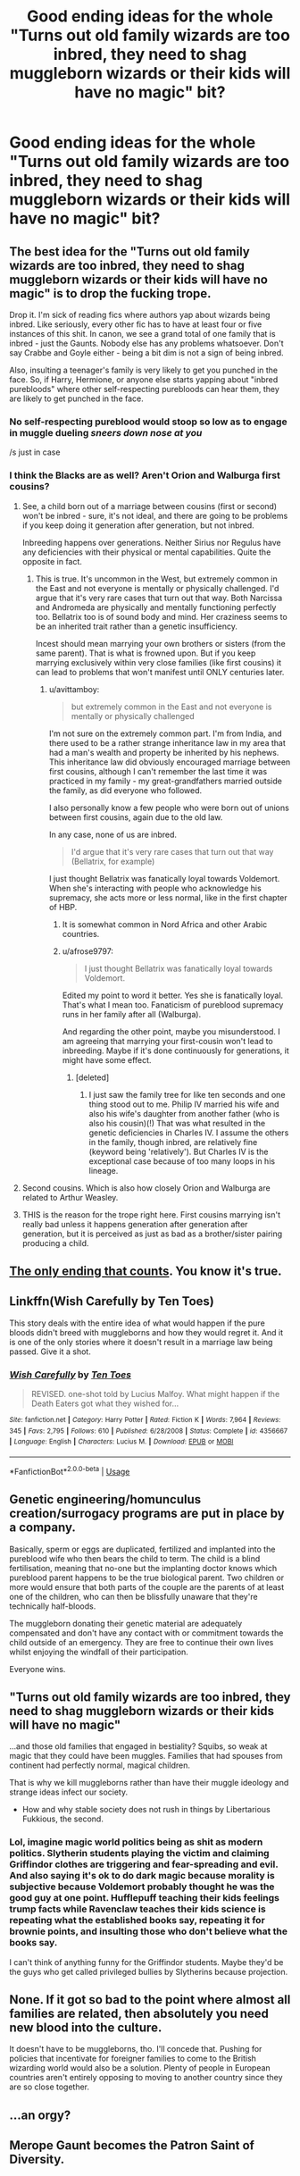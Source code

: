 #+TITLE: Good ending ideas for the whole "Turns out old family wizards are too inbred, they need to shag muggleborn wizards or their kids will have no magic" bit?

* Good ending ideas for the whole "Turns out old family wizards are too inbred, they need to shag muggleborn wizards or their kids will have no magic" bit?
:PROPERTIES:
:Author: GoldenGroose69
:Score: 11
:DateUnix: 1548371759.0
:DateShort: 2019-Jan-25
:END:

** The best idea for the "Turns out old family wizards are too inbred, they need to shag muggleborn wizards or their kids will have no magic" is to drop the fucking trope.

Drop it. I'm sick of reading fics where authors yap about wizards being inbred. Like seriously, every other fic has to have at least four or five instances of this shit. In canon, we see a grand total of one family that is inbred - just the Gaunts. Nobody else has any problems whatsoever. Don't say Crabbe and Goyle either - being a bit dim is not a sign of being inbred.

Also, insulting a teenager's family is very likely to get you punched in the face. So, if Harry, Hermione, or anyone else starts yapping about "inbred purebloods" where other self-respecting purebloods can hear them, they are likely to get punched in the face.
:PROPERTIES:
:Author: avittamboy
:Score: 15
:DateUnix: 1548382286.0
:DateShort: 2019-Jan-25
:END:

*** No self-respecting pureblood would stoop so low as to engage in muggle dueling /sneers down nose at you/

/s just in case
:PROPERTIES:
:Author: AskMeAboutKtizo
:Score: 8
:DateUnix: 1548389870.0
:DateShort: 2019-Jan-25
:END:


*** I think the Blacks are as well? Aren't Orion and Walburga first cousins?
:PROPERTIES:
:Score: 5
:DateUnix: 1548394193.0
:DateShort: 2019-Jan-25
:END:

**** See, a child born out of a marriage between cousins (first or second) won't be inbred - sure, it's not ideal, and there are going to be problems if you keep doing it generation after generation, but not inbred.

Inbreeding happens over generations. Neither Sirius nor Regulus have any deficiencies with their physical or mental capabilities. Quite the opposite in fact.
:PROPERTIES:
:Author: avittamboy
:Score: 11
:DateUnix: 1548394745.0
:DateShort: 2019-Jan-25
:END:

***** This is true. It's uncommon in the West, but extremely common in the East and not everyone is mentally or physically challenged. I'd argue that it's very rare cases that turn out that way. Both Narcissa and Andromeda are physically and mentally functioning perfectly too. Bellatrix too is of sound body and mind. Her craziness seems to be an inherited trait rather than a genetic insufficiency.

Incest should mean marrying your own brothers or sisters (from the same parent). That is what is frowned upon. But if you keep marrying exclusively within very close families (like first cousins) it can lead to problems that won't manifest until ONLY centuries later.
:PROPERTIES:
:Author: afrose9797
:Score: 5
:DateUnix: 1548406278.0
:DateShort: 2019-Jan-25
:END:

****** u/avittamboy:
#+begin_quote
  but extremely common in the East and not everyone is mentally or physically challenged
#+end_quote

I'm not sure on the extremely common part. I'm from India, and there used to be a rather strange inheritance law in my area that had a man's wealth and property be inherited by his nephews. This inheritance law did obviously encouraged marriage between first cousins, although I can't remember the last time it was practiced in my family - my great-grandfathers married outside the family, as did everyone who followed.

I also personally know a few people who were born out of unions between first cousins, again due to the old law.

In any case, none of us are inbred.

#+begin_quote
  I'd argue that it's very rare cases that turn out that way (Bellatrix, for example)
#+end_quote

I just thought Bellatrix was fanatically loyal towards Voldemort. When she's interacting with people who acknowledge his supremacy, she acts more or less normal, like in the first chapter of HBP.
:PROPERTIES:
:Author: avittamboy
:Score: 1
:DateUnix: 1548406695.0
:DateShort: 2019-Jan-25
:END:

******* It is somewhat common in Nord Africa and other Arabic countries.
:PROPERTIES:
:Author: Quoba
:Score: 4
:DateUnix: 1548427383.0
:DateShort: 2019-Jan-25
:END:


******* u/afrose9797:
#+begin_quote
  I just thought Bellatrix was fanatically loyal towards Voldemort.
#+end_quote

Edited my point to word it better. Yes she is fanatically loyal. That's what I mean too. Fanaticism of pureblood supremacy runs in her family after all (Walburga).

And regarding the other point, maybe you misunderstood. I am agreeing that marrying your first-cousin won't lead to inbreeding. Maybe if it's done continuously for generations, it might have some effect.
:PROPERTIES:
:Author: afrose9797
:Score: 3
:DateUnix: 1548410689.0
:DateShort: 2019-Jan-25
:END:

******** [deleted]
:PROPERTIES:
:Score: 1
:DateUnix: 1548433677.0
:DateShort: 2019-Jan-25
:END:

********* I just saw the family tree for like ten seconds and one thing stood out to me. Philip IV married his wife and also his wife's daughter from another father (who is also his cousin)(!) That was what resulted in the genetic deficiencies in Charles IV. I assume the others in the family, though inbred, are relatively fine (keyword being 'relatively'). But Charles IV is the exceptional case because of too many loops in his lineage.
:PROPERTIES:
:Author: afrose9797
:Score: 1
:DateUnix: 1548438428.0
:DateShort: 2019-Jan-25
:END:


**** Second cousins. Which is also how closely Orion and Walburga are related to Arthur Weasley.
:PROPERTIES:
:Author: tehdoctorr
:Score: 5
:DateUnix: 1548403468.0
:DateShort: 2019-Jan-25
:END:


**** THIS is the reason for the trope right here. First cousins marrying isn't really bad unless it happens generation after generation after generation, but it is perceived as just as bad as a brother/sister pairing producing a child.
:PROPERTIES:
:Author: LocalMadman
:Score: 3
:DateUnix: 1548430579.0
:DateShort: 2019-Jan-25
:END:


** [[https://i.kym-cdn.com/photos/images/original/000/641/906/ade.png][The only ending that counts]]. You know it's true.
:PROPERTIES:
:Author: Alion1080
:Score: 8
:DateUnix: 1548374071.0
:DateShort: 2019-Jan-25
:END:


** Linkffn(Wish Carefully by Ten Toes)

This story deals with the entire idea of what would happen if the pure bloods didn't breed with muggleborns and how they would regret it. And it is one of the only stories where it doesn't result in a marriage law being passed. Give it a shot.
:PROPERTIES:
:Author: MoD_Peverell
:Score: 9
:DateUnix: 1548385539.0
:DateShort: 2019-Jan-25
:END:

*** [[https://www.fanfiction.net/s/4356667/1/][*/Wish Carefully/*]] by [[https://www.fanfiction.net/u/1193258/Ten-Toes][/Ten Toes/]]

#+begin_quote
  REVISED. one-shot told by Lucius Malfoy. What might happen if the Death Eaters got what they wished for...
#+end_quote

^{/Site/:} ^{fanfiction.net} ^{*|*} ^{/Category/:} ^{Harry} ^{Potter} ^{*|*} ^{/Rated/:} ^{Fiction} ^{K} ^{*|*} ^{/Words/:} ^{7,964} ^{*|*} ^{/Reviews/:} ^{345} ^{*|*} ^{/Favs/:} ^{2,795} ^{*|*} ^{/Follows/:} ^{610} ^{*|*} ^{/Published/:} ^{6/28/2008} ^{*|*} ^{/Status/:} ^{Complete} ^{*|*} ^{/id/:} ^{4356667} ^{*|*} ^{/Language/:} ^{English} ^{*|*} ^{/Characters/:} ^{Lucius} ^{M.} ^{*|*} ^{/Download/:} ^{[[http://www.ff2ebook.com/old/ffn-bot/index.php?id=4356667&source=ff&filetype=epub][EPUB]]} ^{or} ^{[[http://www.ff2ebook.com/old/ffn-bot/index.php?id=4356667&source=ff&filetype=mobi][MOBI]]}

--------------

*FanfictionBot*^{2.0.0-beta} | [[https://github.com/tusing/reddit-ffn-bot/wiki/Usage][Usage]]
:PROPERTIES:
:Author: FanfictionBot
:Score: 1
:DateUnix: 1548385589.0
:DateShort: 2019-Jan-25
:END:


** Genetic engineering/homunculus creation/surrogacy programs are put in place by a company.

Basically, sperm or eggs are duplicated, fertilized and implanted into the pureblood wife who then bears the child to term. The child is a blind fertilisation, meaning that no-one but the implanting doctor knows which pureblood parent happens to be the true biological parent. Two children or more would ensure that both parts of the couple are the parents of at least one of the children, who can then be blissfully unaware that they're technically half-bloods.

The muggleborn donating their genetic material are adequately compensated and don't have any contact with or commitment towards the child outside of an emergency. They are free to continue their own lives whilst enjoying the windfall of their participation.

Everyone wins.
:PROPERTIES:
:Author: darklooshkin
:Score: 6
:DateUnix: 1548420574.0
:DateShort: 2019-Jan-25
:END:


** "Turns out old family wizards are too inbred, they need to shag muggleborn wizards or their kids will have no magic"

...and those old families that engaged in bestiality? Squibs, so weak at magic that they could have been muggles. Families that had spouses from continent had perfectly normal, magical children.

That is why we kill muggleborns rather than have their muggle ideology and strange ideas infect our society.

- How and why stable society does not rush in things by Libertarious Fukkious, the second.
:PROPERTIES:
:Author: usernameXbillion
:Score: 3
:DateUnix: 1548401684.0
:DateShort: 2019-Jan-25
:END:

*** Lol, imagine magic world politics being as shit as modern politics. Slytherin students playing the victim and claiming Griffindor clothes are triggering and fear-spreading and evil. And also saying it's ok to do dark magic because morality is subjective because Voldemort probably thought he was the good guy at one point. Hufflepuff teaching their kids feelings trump facts while Ravenclaw teaches their kids science is repeating what the established books say, repeating it for brownie points, and insulting those who don't believe what the books say.

I can't think of anything funny for the Griffindor students. Maybe they'd be the guys who get called privileged bullies by Slytherins because projection.
:PROPERTIES:
:Author: GoldenGroose69
:Score: 1
:DateUnix: 1548465403.0
:DateShort: 2019-Jan-26
:END:


** None. If it got so bad to the point where almost all families are related, then absolutely you need new blood into the culture.

It doesn't have to be muggleborns, tho. I'll concede that. Pushing for policies that incentivate for foreigner families to come to the British wizarding world would also be a solution. Plenty of people in European countries aren't entirely opposing to moving to another country since they are so close together.
:PROPERTIES:
:Author: NaoSouONight
:Score: 4
:DateUnix: 1548388532.0
:DateShort: 2019-Jan-25
:END:


** ...an orgy?
:PROPERTIES:
:Author: SimoneNonvelodico
:Score: 2
:DateUnix: 1548459626.0
:DateShort: 2019-Jan-26
:END:


** Merope Gaunt becomes the Patron Saint of Diversity.
:PROPERTIES:
:Author: ForwardDiscussion
:Score: 1
:DateUnix: 1548439638.0
:DateShort: 2019-Jan-25
:END:
